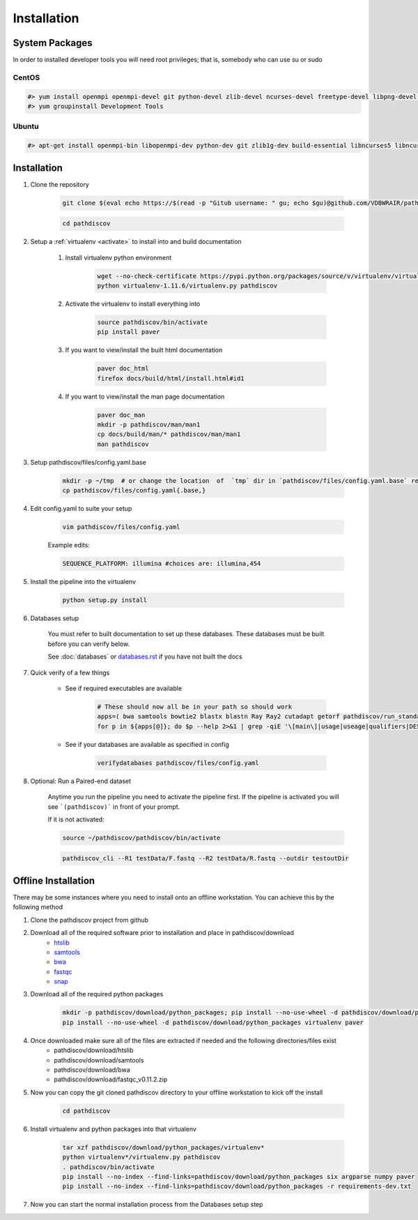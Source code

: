 ============
Installation
============

.. _install-system-packages:

System Packages
===============

In order to installed developer tools you will need root privileges; that is, somebody who can use
su or sudo

CentOS
------

.. code-block:: bash

    #> yum install openmpi openmpi-devel git python-devel zlib-devel ncurses-devel freetype-devel libpng-devel wget java-1.6.0 dejavu*
    #> yum groupinstall Development Tools
    
Ubuntu
------

.. code-block:: bash

    #> apt-get install openmpi-bin libopenmpi-dev python-dev git zlib1g-dev build-essential libncurses5	libncurses5-dev libpng12-dev libfreetype6-dev


Installation
============

#. Clone the repository

    .. code-block:: bash

        git clone $(eval echo https://$(read -p "Gitub username: " gu; echo $gu)@github.com/VDBWRAIR/pathdiscov.git)
        
    .. code-block:: bash
    
        cd pathdiscov

#. Setup a :ref:`virtualenv <activate>` to install into and build documentation

    #. Install virtualenv python environment

        .. code-block:: bash

            wget --no-check-certificate https://pypi.python.org/packages/source/v/virtualenv/virtualenv-1.11.6.tar.gz -O- | tar xzf -
            python virtualenv-1.11.6/virtualenv.py pathdiscov

    #. Activate the virtualenv to install everything into

        .. code-block:: bash

            source pathdiscov/bin/activate
            pip install paver

    #. If you want to view/install the built html documentation

        .. code-block:: bash

            paver doc_html
            firefox docs/build/html/install.html#id1

    #. If you want to view/install the man page documentation

        .. code-block:: bash

            paver doc_man
            mkdir -p pathdiscov/man/man1
            cp docs/build/man/* pathdiscov/man/man1
            man pathdiscov


#. Setup pathdiscov/files/config.yaml.base

        .. code-block:: bash

            mkdir -p ~/tmp  # or change the location  of  `tmp` dir in `pathdiscov/files/config.yaml.base` required for `diamond`
            cp pathdiscov/files/config.yaml{.base,}


#. Edit config.yaml to suite your setup

    .. code-block:: bash

        vim pathdiscov/files/config.yaml

    Example edits:

    .. code-block:: bash

        SEQUENCE_PLATFORM: illumina #choices are: illumina,454


#. Install the pipeline into the virtualenv

    .. code-block:: bash

        python setup.py install

#. Databases setup

    You must refer to built documentation to set up these databases. These databases must be built before you can verify below.

    See :doc:`databases` or `<databases.rst>`_ if you have not built the docs

#. Quick verify of a few things

    * See if required executables are available

        .. code-block:: bash

            # These should now all be in your path so should work
            apps=( bwa samtools bowtie2 blastx blastn Ray Ray2 cutadapt getorf pathdiscov/run_standard.pl fastqc prinseq-lite.pl diamond snap pathdiscov_cli)
            for p in ${apps[@]}; do $p --help 2>&1 | grep -qiE '\[main\]|usage|useage|qualifiers|DESCRIPTION|Syntax' && echo "$p ok" || echo "$p broken?"; done

    * See if your databases are available as specified in config

        .. code-block:: bash

            verifydatabases pathdiscov/files/config.yaml

#. Optional: Run a Paired-end dataset

    Anytime you run the pipeline you need to activate the pipeline first. If the pipeline is activated you will see 
    ```(pathdiscov)``` in front of your prompt.
    
    If it is not activated:
    
    .. code-block:: bash
    
        source ~/pathdiscov/pathdiscov/bin/activate

    .. code-block:: bash

        pathdiscov_cli --R1 testData/F.fastq --R2 testData/R.fastq --outdir testoutDir

Offline Installation
====================

There may be some instances where you need to install onto an offline workstation. You can achieve this by the following method

#. Clone the pathdiscov project from github
#. Download all of the required software prior to installation and place in pathdiscov/download
    * `htslib <https://github.com/samtools/htslib>`_
    * `samtools <https://github.com/samtools/samtools>`_
    * `bwa <https://github.com/lh3/bwa>`_
    * `fastqc <http://www.bioinformatics.babraham.ac.uk/projects/fastqc/fastqc_v0.11.2.zip>`_
    * `snap <https://github.com/amplab/snap.git>`_
#. Download all of the required python packages

    .. code-block:: bash

        mkdir -p pathdiscov/download/python_packages; pip install --no-use-wheel -d pathdiscov/download/python_packages -r requirements-dev.txt 
        pip install --no-use-wheel -d pathdiscov/download/python_packages virtualenv paver

#. Once downloaded make sure all of the files are extracted if needed and the following directories/files exist
    * pathdiscov/download/htslib
    * pathdiscov/download/samtools
    * pathdiscov/download/bwa
    * pathdiscov/download/fastqc_v0.11.2.zip
#. Now you can copy the git cloned pathdiscov directory to your offline workstation to kick off the install

    .. code-block:: bash

        cd pathdiscov

#. Install virtualenv and python packages into that virtualenv

    .. code-block:: bash

        tar xzf pathdiscov/download/python_packages/virtualenv*
        python virtualenv*/virtualenv.py pathdiscov
        . pathdiscov/bin/activate
        pip install --no-index --find-links=pathdiscov/download/python_packages six argparse numpy paver
        pip install --no-index --find-links=pathdiscov/download/python_packages -r requirements-dev.txt
#. Now you can start the normal installation process from the Databases setup step

